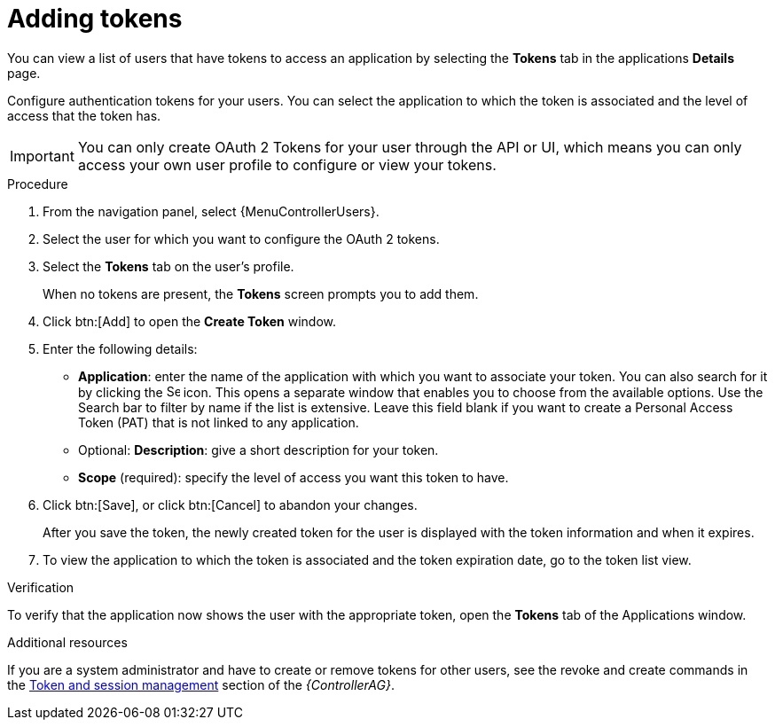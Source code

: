 [id="proc-controller-apps-create-tokens"]

= Adding tokens

You can view a list of users that have tokens to access an application by selecting the *Tokens* tab in the applications *Details* page.

Configure authentication tokens for your users.
You can select the application to which the token is associated and the level of access that the token has.

[IMPORTANT]
====
You can only create OAuth 2 Tokens for your user through the API or UI, which means you can only access your own user profile to configure or view your tokens.
====

.Procedure
. From the navigation panel, select {MenuControllerUsers}.
. Select the user for which you want to configure the OAuth 2 tokens.
. Select the *Tokens* tab on the user's profile.
+
When no tokens are present, the *Tokens* screen prompts you to add them.
. Click btn:[Add] to open the *Create Token* window.
. Enter the following details:

* *Application*: enter the name of the application with which you want to associate your token.
You can also search for it by clicking the image:search.png[Search,15,15] icon.
This opens a separate window that enables you to choose from the available options.
Use the Search bar to filter by name if the list is extensive.
Leave this field blank if you want to create a Personal Access Token (PAT) that is not linked to any application.
* Optional: *Description*: give a short description for your token.
* *Scope* (required): specify the level of access you want this token to have.

. Click btn:[Save], or click btn:[Cancel] to abandon your changes.
+
After you save the token, the newly created token for the user is displayed with the token information and when it expires.
+
//image:users-token-information-example.png[Token information]

. To view the application to which the token is associated and the token expiration date, go to the token list view.
+
//image:users-token-assignment-example.png[Token assignment]

.Verification
To verify that the application now shows the user with the appropriate token, open the *Tokens* tab of the Applications window.

//image:apps-tokens-list-view-example2.png[image]

.Additional resources

If you are a system administrator and have to create or remove tokens for other users, see the revoke and create commands in the
link:{BaseURL}/red_hat_ansible_automation_platform/{PlatformVers}/html/automation_controller_administration_guide/assembly-controller-awx-manage-utility#ref-controller-token-session-management[Token and session management] section of the _{ControllerAG}_.
